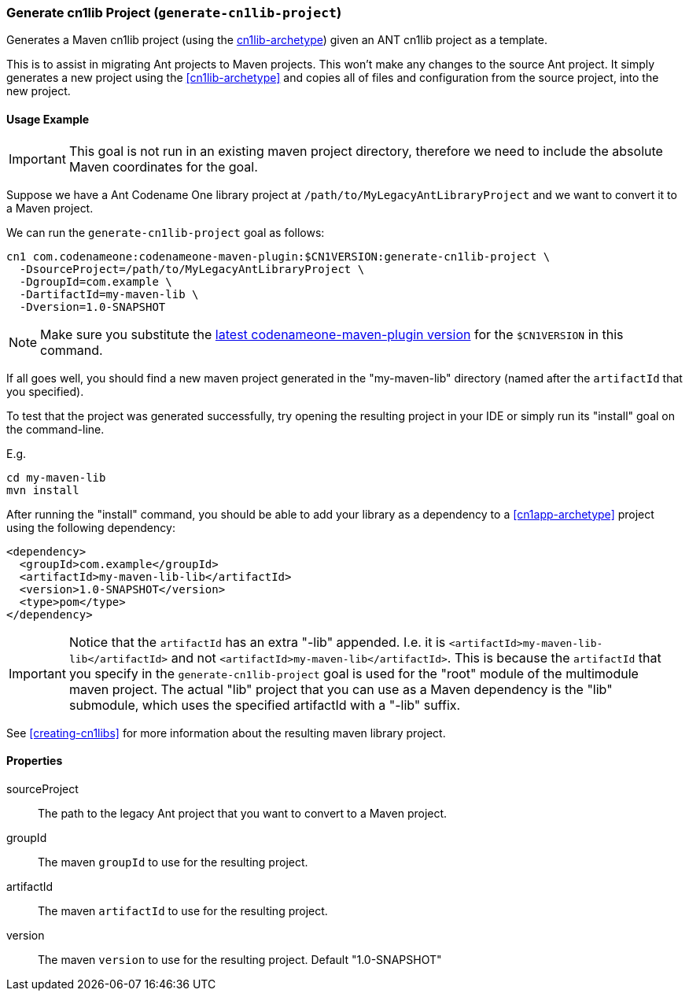 === Generate cn1lib Project (`generate-cn1lib-project`)

Generates a Maven cn1lib project (using the <<cn1lib-archetype, cn1lib-archetype>>) given an ANT cn1lib project as a template.

This is to assist in migrating Ant projects to Maven projects.  This won't make any changes to the source Ant project.  It simply generates a new project using the <<cn1lib-archetype>> and copies all of files and configuration from the source project, into the new project.

==== Usage Example

IMPORTANT: This goal is not run in an existing maven project directory, therefore we need to include the absolute Maven coordinates for the goal.

Suppose we have a Ant Codename One library project at `/path/to/MyLegacyAntLibraryProject` and we want to convert it to a Maven project.

We can run the `generate-cn1lib-project` goal as follows:

[source,bash]
----
cn1 com.codenameone:codenameone-maven-plugin:$CN1VERSION:generate-cn1lib-project \
  -DsourceProject=/path/to/MyLegacyAntLibraryProject \
  -DgroupId=com.example \
  -DartifactId=my-maven-lib \
  -Dversion=1.0-SNAPSHOT
----

NOTE: Make sure you substitute the https://search.maven.org/search?q=a:codenameone-maven-plugin[latest codenameone-maven-plugin version] for the `$CN1VERSION` in this command.

If all goes well, you should find a new maven project generated in the "my-maven-lib" directory (named after the `artifactId` that you specified).

To test that the project was generated successfully, try opening the resulting project in your IDE or simply run its "install" goal on the command-line.

E.g.

[source,bash]
----
cd my-maven-lib
mvn install
----

After running the "install" command, you should be able to add your library as a dependency to a <<cn1app-archetype>> project using the following dependency:

[source,xml]
----
<dependency>
  <groupId>com.example</groupId>
  <artifactId>my-maven-lib-lib</artifactId>
  <version>1.0-SNAPSHOT</version>
  <type>pom</type>
</dependency>
----

IMPORTANT: Notice that the `artifactId` has an extra "-lib" appended.  I.e. it is `<artifactId>my-maven-lib-lib</artifactId>` and not `<artifactId>my-maven-lib</artifactId>`.  This is because the `artifactId` that you specify in the `generate-cn1lib-project` goal is used for the "root" module of the multimodule maven project.  The actual "lib" project that you can use as a Maven dependency is the "lib" submodule, which uses the specified artifactId with a "-lib" suffix.

See <<creating-cn1libs>> for more information about the resulting maven library project.

==== Properties

sourceProject::
The path to the legacy Ant project that you want to convert to a Maven project.

groupId::
The maven `groupId` to use for the resulting project.

artifactId::
The maven `artifactId` to use for the resulting project.

version::
The maven `version` to use for the resulting project.  Default "1.0-SNAPSHOT"



